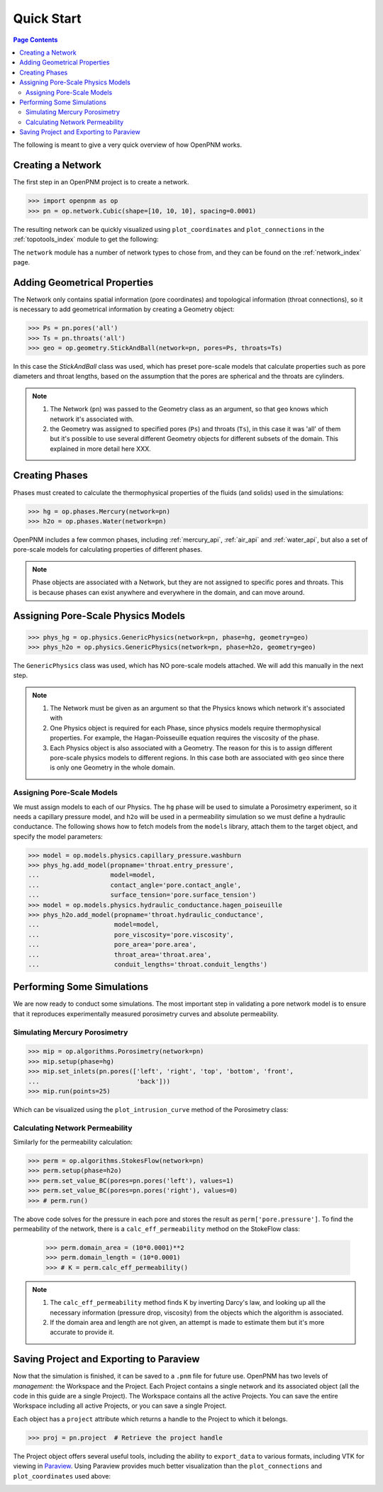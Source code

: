 .. _quick_start:

================================================================================
Quick Start
================================================================================

.. contents:: Page Contents
    :depth: 3

The following is meant to give a very quick overview of how OpenPNM works.

--------------------------------------------------------------------------------
Creating a Network
--------------------------------------------------------------------------------

The first step in an OpenPNM project is to create a network.

.. code-block:: python

    >>> import openpnm as op
    >>> pn = op.network.Cubic(shape=[10, 10, 10], spacing=0.0001)

The resulting network can be quickly visualized using ``plot_coordinates`` and
``plot_connections`` in the :ref:`topotools_index` module to get the following:

.. image:: /../docs/static/images/quick_start_cubic_network.png
    :width: 800px
    :align: center

The ``network`` module has a number of network types to chose from, and they can be found on the :ref:`network_index` page.

--------------------------------------------------------------------------------
Adding Geometrical Properties
--------------------------------------------------------------------------------

The Network only contains spatial information (pore coordinates) and topological information (throat connections), so it is necessary to add geometrical information by creating a Geometry object:

.. code-block:: python

    >>> Ps = pn.pores('all')
    >>> Ts = pn.throats('all')
    >>> geo = op.geometry.StickAndBall(network=pn, pores=Ps, throats=Ts)

In this case the `StickAndBall` class was used, which has preset pore-scale models that calculate properties such as pore diameters and throat lengths, based on the assumption that the pores are spherical and the throats are cylinders.

.. note::

    (1) The Network (``pn``) was passed to the Geometry class as an argument, so that ``geo`` knows which network it's associated with.

    (2) the Geometry was assigned to specified pores (``Ps``) and throats (``Ts``), in this case it was 'all' of them but it's possible to use several different Geometry objects for different subsets of the domain.  This explained in more detail here XXX.

--------------------------------------------------------------------------------
Creating Phases
--------------------------------------------------------------------------------

Phases must created to calculate the thermophysical properties of the fluids (and solids) used in the simulations:

.. code-block:: python

    >>> hg = op.phases.Mercury(network=pn)
    >>> h2o = op.phases.Water(network=pn)

OpenPNM includes a few common phases, including :ref:`mercury_api`, :ref:`air_api` and :ref:`water_api`, but also a set of pore-scale models for calculating properties of different phases.

.. note::

    Phase objects are associated with a Network, but they are not assigned to specific pores and throats.  This is because phases can exist anywhere and everywhere in the domain, and can move around.

--------------------------------------------------------------------------------
Assigning Pore-Scale Physics Models
--------------------------------------------------------------------------------

.. code-block:: python

    >>> phys_hg = op.physics.GenericPhysics(network=pn, phase=hg, geometry=geo)
    >>> phys_h2o = op.physics.GenericPhysics(network=pn, phase=h2o, geometry=geo)

The ``GenericPhysics`` class was used, which has NO pore-scale models attached.  We will add this manually in the next step.

.. note::

    (1) The Network must be given as an argument so that the Physics knows which network it's associated with

    (2) One Physics object is required for each Phase, since physics models require thermophysical properties.  For example, the Hagan-Poisseuille equation requires the viscosity of the phase.

    (3) Each Physics object is also associated with a Geometry.  The reason for this is to assign different pore-scale physics models to different regions.  In this case both are associated with ``geo`` since there is only one Geometry in the whole domain.

................................................................................
Assigning Pore-Scale Models
................................................................................

We must assign models to each of our Physics.  The ``hg`` phase will be used to simulate a Porosimetry experiment, so it needs a capillary pressure model, and ``h2o`` will be used in a permeability simulation so we must define a hydraulic conductance.   The following shows how to fetch models from the ``models`` library, attach them to the target object, and specify the model parameters:

.. code-block:: python

    >>> model = op.models.physics.capillary_pressure.washburn
    >>> phys_hg.add_model(propname='throat.entry_pressure',
    ...                   model=model,
    ...                   contact_angle='pore.contact_angle',
    ...                   surface_tension='pore.surface_tension')
    >>> model = op.models.physics.hydraulic_conductance.hagen_poiseuille
    >>> phys_h2o.add_model(propname='throat.hydraulic_conductance',
    ...                    model=model,
    ...                    pore_viscosity='pore.viscosity',
    ...                    pore_area='pore.area',
    ...                    throat_area='throat.area',
    ...                    conduit_lengths='throat.conduit_lengths')

--------------------------------------------------------------------------------
Performing Some Simulations
--------------------------------------------------------------------------------

We are now ready to conduct some simulations.  The most important step in validating a pore network model is to ensure that it reproduces experimentally measured porosimetry curves and absolute permeability.

................................................................................
Simulating Mercury Porosimetry
................................................................................

.. code-block:: python

    >>> mip = op.algorithms.Porosimetry(network=pn)
    >>> mip.setup(phase=hg)
    >>> mip.set_inlets(pn.pores(['left', 'right', 'top', 'bottom', 'front',
    ...                          'back']))
    >>> mip.run(points=25)


Which can be visualized using the ``plot_intrusion_curve`` method of the Porosimetry class:

.. image:: /../docs/static/images/quick_start_drainage_curve.png
    :width: 800px
    :align: center

................................................................................
Calculating Network Permeability
................................................................................

Similarly for the permeability calculation:

.. code-block:: python

    >>> perm = op.algorithms.StokesFlow(network=pn)
    >>> perm.setup(phase=h2o)
    >>> perm.set_value_BC(pores=pn.pores('left'), values=1)
    >>> perm.set_value_BC(pores=pn.pores('right'), values=0)
    >>> # perm.run()

The above code solves for the pressure in each pore and stores the result as ``perm['pore.pressure']``.  To find the permeability of the network, there is a ``calc_eff_permeability`` method on the StokeFlow class:

    >>> perm.domain_area = (10*0.0001)**2
    >>> perm.domain_length = (10*0.0001)
    >>> # K = perm.calc_eff_permeability()

.. note::

    (1) The ``calc_eff_permeability`` method finds K by inverting Darcy's law, and looking up all the necessary information (pressure drop, viscosity) from the objects which the algorithm is associated.

    (2) If the domain area and length are not given, an attempt is made to estimate them but it's more accurate to provide it.

--------------------------------------------------------------------------------
Saving Project and Exporting to Paraview
--------------------------------------------------------------------------------

Now that the simulation is finished, it can be saved to a ``.pnm`` file for future use.  OpenPNM has two levels of *management*: the Workspace and the Project.  Each Project contains a single network and its associated object (all the code in this guide are a single Project).  The Workspace contains all the active Projects.  You can save the entire Workspace including all active Projects, or you can save a single Project.

Each object has a ``project`` attribute which returns a handle to the Project to which it belongs.

.. code-block:: python

    >>> proj = pn.project  # Retrieve the project handle

The Project object offers several useful tools, including the ability to ``export_data`` to various formats, including VTK for viewing in `Paraview <http://www.paraview.org>`_.  Using Paraview provides much better visualization than the ``plot_connections`` and ``plot_coordinates`` used above:

.. image:: http://i.imgur.com/GbUNy0b.png
   :width: 500 px
   :align: center
